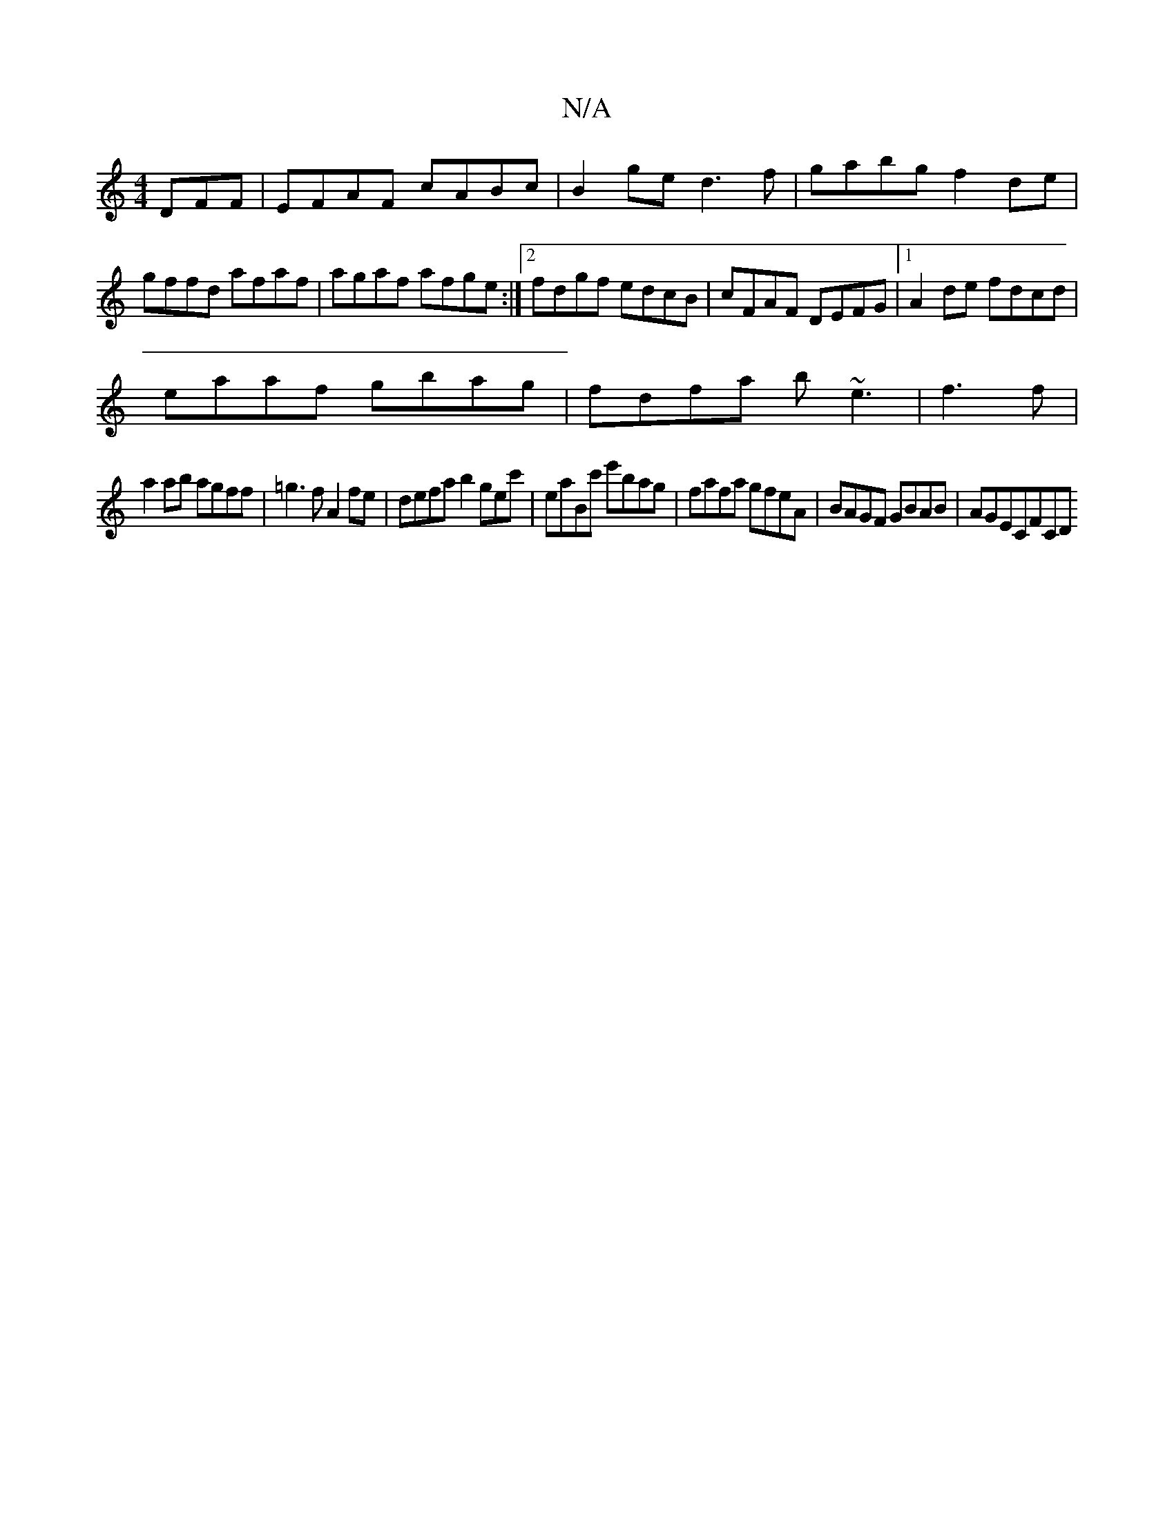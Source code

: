 X:1
T:N/A
M:4/4
R:N/A
K:Cmajor
DFF|EFAF cABc|B2ge d3f|gabg f2 de|gffd afaf|agaf afge:|2 fdgf edcB|cFAF DEFG|1 A2de fdcd|
eaaf gbag|fdfa b~e3|f3f |
a2 ab agff | =g3f A2fe | defa b2gec'| eaBc' e'bag | fafa gfeA | BAGF GBAB | AGECFC[D
